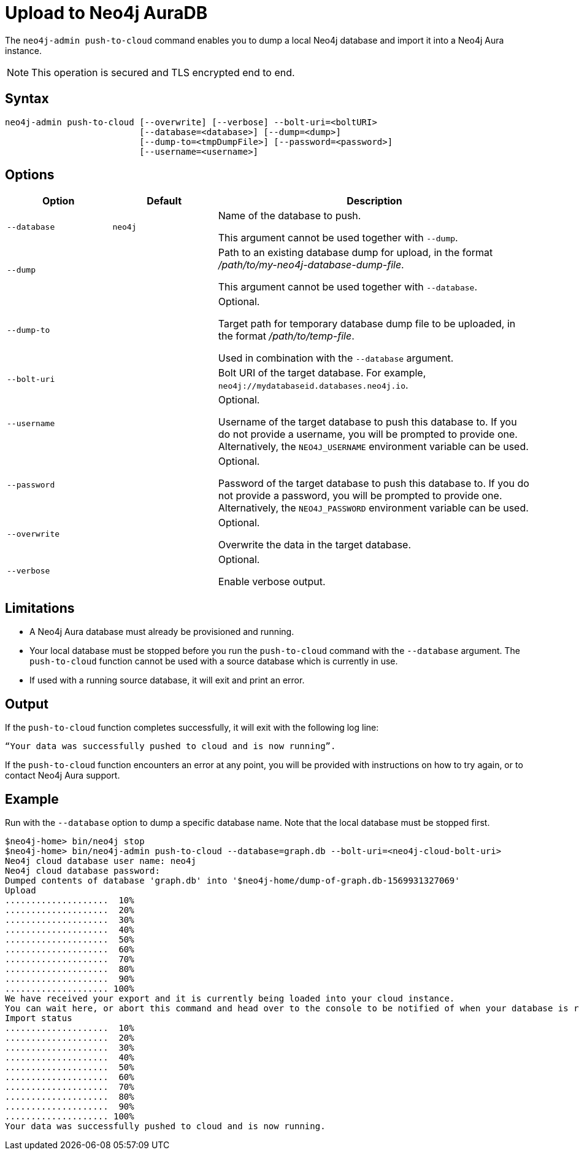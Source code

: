 :description: How to import a database from an existing Neo4j instance into Neo4j Aura using `neo4j-admin push-to-cloud`.
[role=aura]
[[neo4j-admin-push-to-cloud]]
= Upload to Neo4j AuraDB

The `neo4j-admin push-to-cloud` command enables you to dump a local Neo4j database and import it into a Neo4j Aura instance.

[NOTE]
====
This operation is secured and TLS encrypted end to end.
====

== Syntax

----
neo4j-admin push-to-cloud [--overwrite] [--verbose] --bolt-uri=<boltURI>
                          [--database=<database>] [--dump=<dump>]
                          [--dump-to=<tmpDumpFile>] [--password=<password>]
                          [--username=<username>]
----

== Options

[options="header" cols="<20m,<20m,<60a"]
|===
| Option
| Default
| Description

|  --database
| neo4j
| Name of the database to push.

This argument cannot be used together with `--dump`.

|  --dump
|
| Path to an existing database dump for upload, in the format _/path/to/my-neo4j-database-dump-file_.

This argument cannot be used together with `--database`.

|  --dump-to
|
| Optional.

Target path for temporary database dump file to be uploaded, in the format _/path/to/temp-file_.

Used in combination with the `--database` argument.

|  --bolt-uri
|
| Bolt URI of the target database.
For example, `neo4j://mydatabaseid.databases.neo4j.io`.

|  --username
|
| Optional.

Username of the target database to push this database to.
If you do not provide a username, you will be prompted to provide one.
Alternatively, the `NEO4J_USERNAME` environment variable can be used.

|  --password
|
| Optional.

Password of the target database to push this database to.
If you do not provide a password, you will be prompted to provide one.
Alternatively, the `NEO4J_PASSWORD` environment variable can be used.

|  --overwrite
|
| Optional.

Overwrite the data in the target database.

|  --verbose
|
| Optional.

Enable verbose output.
|===

== Limitations

* A Neo4j Aura database must already be provisioned and running.
* Your local database must be stopped before you run the `push-to-cloud` command with the `--database` argument.
The `push-to-cloud` function cannot be used with a source database which is currently in use.
* If used with a running source database, it will exit and print an error.

== Output

If the `push-to-cloud` function completes successfully, it will exit with the following log line:

----
“Your data was successfully pushed to cloud and is now running”.
----

If the `push-to-cloud` function encounters an error at any point, you will be provided with instructions on how to try again, or to contact Neo4j Aura support.

== Example

Run with the `--database` option to dump a specific database name.
Note that the local database must be stopped first.

[source, shell,role=nocopy]
----
$neo4j-home> bin/neo4j stop
$neo4j-home> bin/neo4j-admin push-to-cloud --database=graph.db --bolt-uri=<neo4j-cloud-bolt-uri>
Neo4j cloud database user name: neo4j
Neo4j cloud database password:
Dumped contents of database 'graph.db' into '$neo4j-home/dump-of-graph.db-1569931327069'
Upload
....................  10%
....................  20%
....................  30%
....................  40%
....................  50%
....................  60%
....................  70%
....................  80%
....................  90%
.................... 100%
We have received your export and it is currently being loaded into your cloud instance.
You can wait here, or abort this command and head over to the console to be notified of when your database is running.
Import status
....................  10%
....................  20%
....................  30%
....................  40%
....................  50%
....................  60%
....................  70%
....................  80%
....................  90%
.................... 100%
Your data was successfully pushed to cloud and is now running.
----
